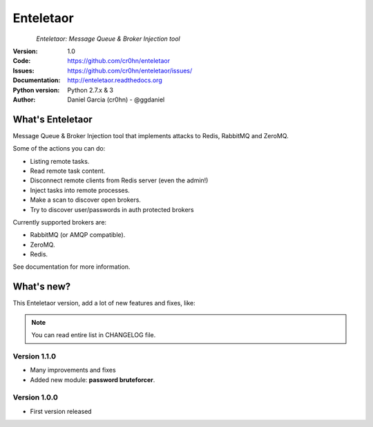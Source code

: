 Enteletaor
==========


.. figure:: https://raw.githubusercontent.com/cr0hn/enteletaor/master/doc/images/enteletaor-logo-300px.png
    :align: left

*Enteletaor: Message Queue & Broker Injection tool*

:Version: 1.0
:Code: https://github.com/cr0hn/enteletaor
:Issues: https://github.com/cr0hn/enteletaor/issues/
:Documentation: http://enteletaor.readthedocs.org
:Python version: Python 2.7.x & 3
:Author: Daniel Garcia (cr0hn) - @ggdaniel

What's Enteletaor
-----------------

Message Queue & Broker Injection tool that implements attacks to Redis, RabbitMQ and ZeroMQ.

Some of the actions you can do:

- Listing remote tasks.
- Read remote task content.
- Disconnect remote clients from Redis server (even the admin!)
- Inject tasks into remote processes.
- Make a scan to discover open brokers.
- Try to discover user/passwords in auth protected brokers

Currently supported brokers are:

- RabbitMQ (or AMQP compatible).
- ZeroMQ.
- Redis.

See documentation for more information.

What's new?
-----------

This Enteletaor version, add a lot of new features and fixes, like:

.. note::

    You can read entire list in CHANGELOG file.

Version 1.1.0
+++++++++++++

- Many improvements and fixes
- Added new module: **password bruteforcer**.

Version 1.0.0
+++++++++++++

- First version released